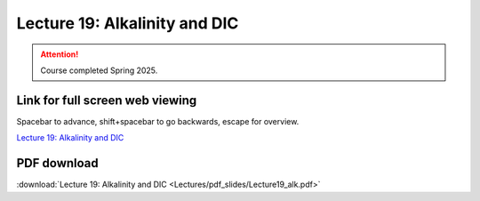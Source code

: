 Lecture 19: Alkalinity and DIC
=========================================================================   

.. attention::

   Course completed Spring 2025.

Link for full screen web viewing
------------------------------------------
Spacebar to advance, shift+spacebar to go backwards, escape for overview.

`Lecture 19: Alkalinity and DIC <../_static/Lecture19_alk.slides.html>`_


PDF download
------------------------

:download:`Lecture 19: Alkalinity and DIC <Lectures/pdf_slides/Lecture19_alk.pdf>`

.. |date| date:: %b %d, %Y
.. |time| date:: %I:%M %p %Z
